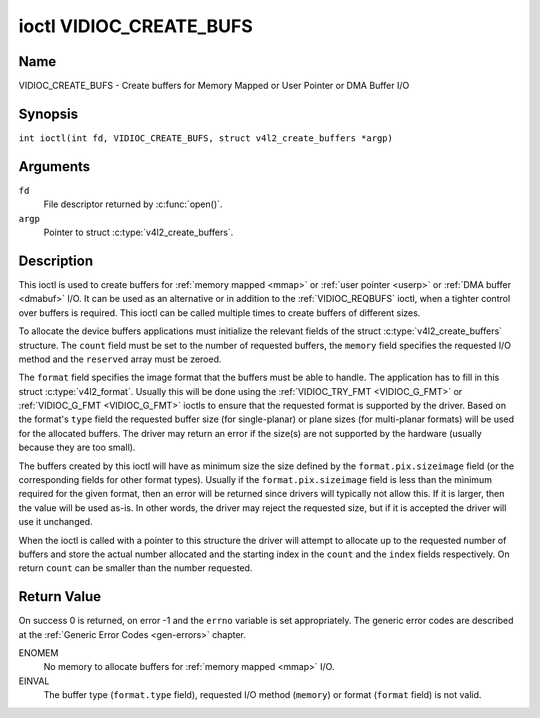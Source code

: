 .. SPDX-License-Identifier: GFDL-1.1-no-invariants-or-later
.. c:namespace:: V4L

.. _VIDIOC_CREATE_BUFS:

************************
ioctl VIDIOC_CREATE_BUFS
************************

Name
====

VIDIOC_CREATE_BUFS - Create buffers for Memory Mapped or User Pointer or DMA Buffer I/O

Synopsis
========

.. c:macro:: VIDIOC_CREATE_BUFS

``int ioctl(int fd, VIDIOC_CREATE_BUFS, struct v4l2_create_buffers *argp)``

Arguments
=========

``fd``
    File descriptor returned by :c:func:`open()`.

``argp``
    Pointer to struct :c:type:`v4l2_create_buffers`.

Description
===========

This ioctl is used to create buffers for :ref:`memory mapped <mmap>`
or :ref:`user pointer <userp>` or :ref:`DMA buffer <dmabuf>` I/O. It
can be used as an alternative or in addition to the
:ref:`VIDIOC_REQBUFS` ioctl, when a tighter control
over buffers is required. This ioctl can be called multiple times to
create buffers of different sizes.

To allocate the device buffers applications must initialize the relevant
fields of the struct :c:type:`v4l2_create_buffers` structure. The
``count`` field must be set to the number of requested buffers, the
``memory`` field specifies the requested I/O method and the ``reserved``
array must be zeroed.

The ``format`` field specifies the image format that the buffers must be
able to handle. The application has to fill in this struct
:c:type:`v4l2_format`. Usually this will be done using the
:ref:`VIDIOC_TRY_FMT <VIDIOC_G_FMT>` or
:ref:`VIDIOC_G_FMT <VIDIOC_G_FMT>` ioctls to ensure that the
requested format is supported by the driver. Based on the format's
``type`` field the requested buffer size (for single-planar) or plane
sizes (for multi-planar formats) will be used for the allocated buffers.
The driver may return an error if the size(s) are not supported by the
hardware (usually because they are too small).

The buffers created by this ioctl will have as minimum size the size
defined by the ``format.pix.sizeimage`` field (or the corresponding
fields for other format types). Usually if the ``format.pix.sizeimage``
field is less than the minimum required for the given format, then an
error will be returned since drivers will typically not allow this. If
it is larger, then the value will be used as-is. In other words, the
driver may reject the requested size, but if it is accepted the driver
will use it unchanged.

When the ioctl is called with a pointer to this structure the driver
will attempt to allocate up to the requested number of buffers and store
the actual number allocated and the starting index in the ``count`` and
the ``index`` fields respectively. On return ``count`` can be smaller
than the number requested.

.. c:type:: v4l2_create_buffers

.. tabularcolumns:: |p{4.4cm}|p{4.4cm}|p{8.5cm}|

.. flat-table:: struct v4l2_create_buffers
    :header-rows:  0
    :stub-columns: 0
    :widths:       1 1 2

    * - __u32
      - ``index``
      - The starting buffer index, returned by the driver.
    * - __u32
      - ``count``
      - The number of buffers requested or granted. If count == 0, then
	:ref:`VIDIOC_CREATE_BUFS` will set ``index`` to the current number of
	created buffers, and it will check the validity of ``memory`` and
	``format.type``. If those are invalid -1 is returned and errno is
	set to ``EINVAL`` error code, otherwise :ref:`VIDIOC_CREATE_BUFS` returns
	0. It will never set errno to ``EBUSY`` error code in this particular
	case.
    * - __u32
      - ``memory``
      - Applications set this field to ``V4L2_MEMORY_MMAP``,
	``V4L2_MEMORY_DMABUF`` or ``V4L2_MEMORY_USERPTR``. See
	:c:type:`v4l2_memory`
    * - struct :c:type:`v4l2_format`
      - ``format``
      - Filled in by the application, preserved by the driver.
    * - __u32
      - ``capabilities``
      - Set by the driver. If 0, then the driver doesn't support
        capabilities. In that case all you know is that the driver is
	guaranteed to support ``V4L2_MEMORY_MMAP`` and *might* support
	other :c:type:`v4l2_memory` types. It will not support any other
	capabilities. See :ref:`here <v4l2-buf-capabilities>` for a list of the
	capabilities.

	If you want to just query the capabilities without making any
	other changes, then set ``count`` to 0, ``memory`` to
	``V4L2_MEMORY_MMAP`` and ``format.type`` to the buffer type.

    * - __u32
      - ``flags``
      - Specifies additional buffer management attributes.
	See :ref:`memory-flags`.

    * - __u32
      - ``reserved``\ [6]
      - A place holder for future extensions. Drivers and applications
	must set the array to zero.

Return Value
============

On success 0 is returned, on error -1 and the ``errno`` variable is set
appropriately. The generic error codes are described at the
:ref:`Generic Error Codes <gen-errors>` chapter.

ENOMEM
    No memory to allocate buffers for :ref:`memory mapped <mmap>` I/O.

EINVAL
    The buffer type (``format.type`` field), requested I/O method
    (``memory``) or format (``format`` field) is not valid.
